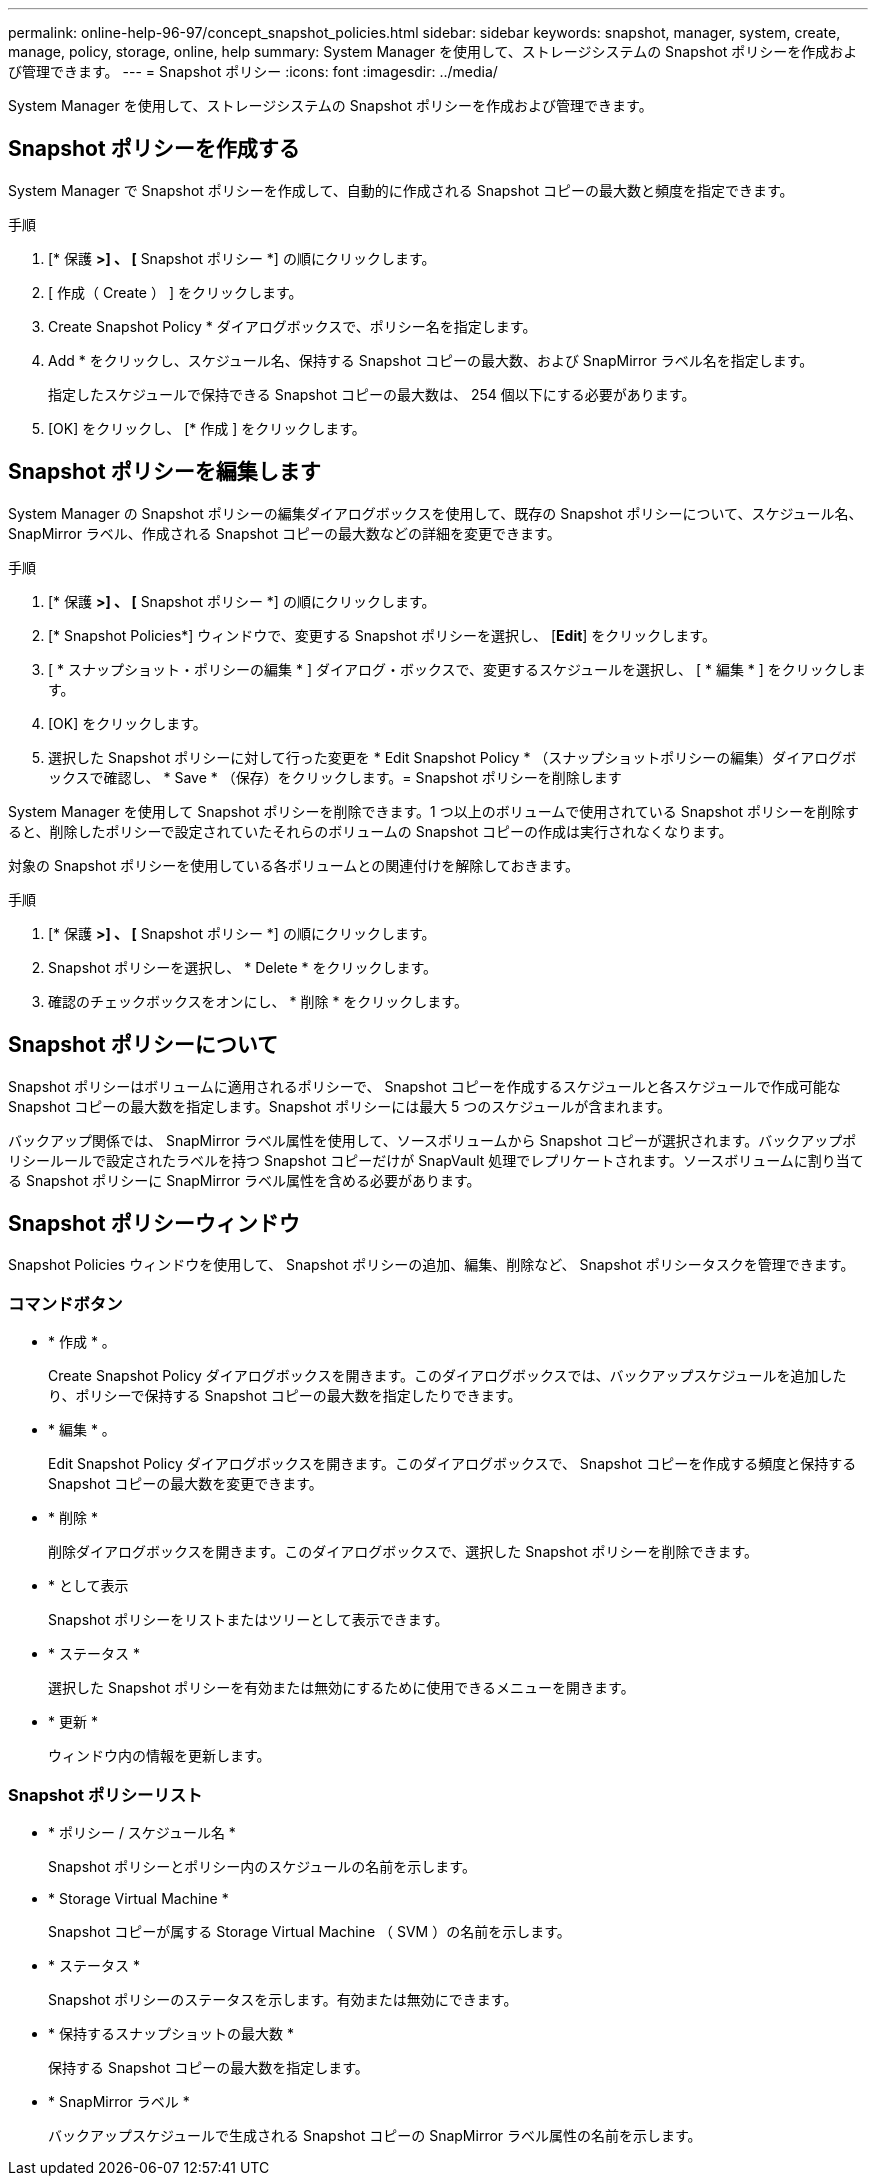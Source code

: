 ---
permalink: online-help-96-97/concept_snapshot_policies.html 
sidebar: sidebar 
keywords: snapshot, manager, system, create, manage, policy, storage, online, help 
summary: System Manager を使用して、ストレージシステムの Snapshot ポリシーを作成および管理できます。 
---
= Snapshot ポリシー
:icons: font
:imagesdir: ../media/


[role="lead"]
System Manager を使用して、ストレージシステムの Snapshot ポリシーを作成および管理できます。



== Snapshot ポリシーを作成する

System Manager で Snapshot ポリシーを作成して、自動的に作成される Snapshot コピーの最大数と頻度を指定できます。

.手順
. [* 保護 *>] 、 [* Snapshot ポリシー *] の順にクリックします。
. [ 作成（ Create ） ] をクリックします。
. Create Snapshot Policy * ダイアログボックスで、ポリシー名を指定します。
. Add * をクリックし、スケジュール名、保持する Snapshot コピーの最大数、および SnapMirror ラベル名を指定します。
+
指定したスケジュールで保持できる Snapshot コピーの最大数は、 254 個以下にする必要があります。

. [OK] をクリックし、 [* 作成 ] をクリックします。




== Snapshot ポリシーを編集します

System Manager の Snapshot ポリシーの編集ダイアログボックスを使用して、既存の Snapshot ポリシーについて、スケジュール名、 SnapMirror ラベル、作成される Snapshot コピーの最大数などの詳細を変更できます。

.手順
. [* 保護 *>] 、 [* Snapshot ポリシー *] の順にクリックします。
. [* Snapshot Policies*] ウィンドウで、変更する Snapshot ポリシーを選択し、 [*Edit*] をクリックします。
. [ * スナップショット・ポリシーの編集 * ] ダイアログ・ボックスで、変更するスケジュールを選択し、 [ * 編集 * ] をクリックします。
. [OK] をクリックします。
. 選択した Snapshot ポリシーに対して行った変更を * Edit Snapshot Policy * （スナップショットポリシーの編集）ダイアログボックスで確認し、 * Save * （保存）をクリックします。= Snapshot ポリシーを削除します


System Manager を使用して Snapshot ポリシーを削除できます。1 つ以上のボリュームで使用されている Snapshot ポリシーを削除すると、削除したポリシーで設定されていたそれらのボリュームの Snapshot コピーの作成は実行されなくなります。

対象の Snapshot ポリシーを使用している各ボリュームとの関連付けを解除しておきます。

.手順
. [* 保護 *>] 、 [* Snapshot ポリシー *] の順にクリックします。
. Snapshot ポリシーを選択し、 * Delete * をクリックします。
. 確認のチェックボックスをオンにし、 * 削除 * をクリックします。




== Snapshot ポリシーについて

Snapshot ポリシーはボリュームに適用されるポリシーで、 Snapshot コピーを作成するスケジュールと各スケジュールで作成可能な Snapshot コピーの最大数を指定します。Snapshot ポリシーには最大 5 つのスケジュールが含まれます。

バックアップ関係では、 SnapMirror ラベル属性を使用して、ソースボリュームから Snapshot コピーが選択されます。バックアップポリシールールで設定されたラベルを持つ Snapshot コピーだけが SnapVault 処理でレプリケートされます。ソースボリュームに割り当てる Snapshot ポリシーに SnapMirror ラベル属性を含める必要があります。



== Snapshot ポリシーウィンドウ

Snapshot Policies ウィンドウを使用して、 Snapshot ポリシーの追加、編集、削除など、 Snapshot ポリシータスクを管理できます。



=== コマンドボタン

* * 作成 * 。
+
Create Snapshot Policy ダイアログボックスを開きます。このダイアログボックスでは、バックアップスケジュールを追加したり、ポリシーで保持する Snapshot コピーの最大数を指定したりできます。

* * 編集 * 。
+
Edit Snapshot Policy ダイアログボックスを開きます。このダイアログボックスで、 Snapshot コピーを作成する頻度と保持する Snapshot コピーの最大数を変更できます。

* * 削除 *
+
削除ダイアログボックスを開きます。このダイアログボックスで、選択した Snapshot ポリシーを削除できます。

* * として表示
+
Snapshot ポリシーをリストまたはツリーとして表示できます。

* * ステータス *
+
選択した Snapshot ポリシーを有効または無効にするために使用できるメニューを開きます。

* * 更新 *
+
ウィンドウ内の情報を更新します。





=== Snapshot ポリシーリスト

* * ポリシー / スケジュール名 *
+
Snapshot ポリシーとポリシー内のスケジュールの名前を示します。

* * Storage Virtual Machine *
+
Snapshot コピーが属する Storage Virtual Machine （ SVM ）の名前を示します。

* * ステータス *
+
Snapshot ポリシーのステータスを示します。有効または無効にできます。

* * 保持するスナップショットの最大数 *
+
保持する Snapshot コピーの最大数を指定します。

* * SnapMirror ラベル *
+
バックアップスケジュールで生成される Snapshot コピーの SnapMirror ラベル属性の名前を示します。


